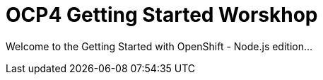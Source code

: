 # OCP4 Getting Started Worskhop

Welcome to the Getting Started with OpenShift - Node.js edition...
